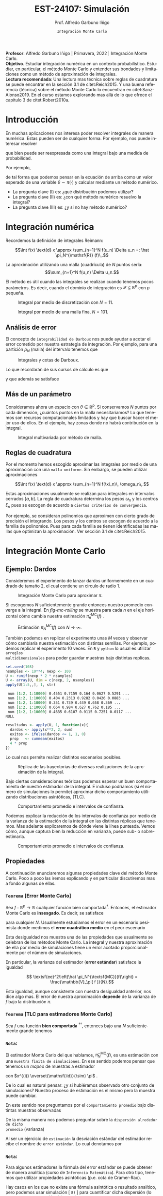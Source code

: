 #+TITLE: EST-24107: Simulación
#+AUTHOR: Prof. Alfredo Garbuno Iñigo
#+EMAIL:  agarbuno@itam.mx
#+DATE: ~Integración Monte Carlo~
#+STARTUP: showall
:REVEAL_PROPERTIES:
# Template uses org export with export option <R B>
# Alternatives: use with citeproc
#+LANGUAGE: es
#+OPTIONS: num:nil toc:nil timestamp:nil
#+REVEAL_REVEAL_JS_VERSION: 4
#+REVEAL_THEME: night
#+REVEAL_SLIDE_NUMBER: t
#+REVEAL_HEAD_PREAMBLE: <meta name="description" content="Simulación">
#+REVEAL_INIT_OPTIONS: width:1600, height:900, margin:.2
#+REVEAL_EXTRA_CSS: ./mods.css
#+REVEAL_PLUGINS: (notes)
:END:
#+PROPERTY: header-args:R :session monte-carlo :exports both :results output org :tangle ../rscripts/03-montecarlo.R :mkdirp yes :dir ../
#+EXCLUDE_TAGS: toc noexport latex

#+BEGIN_NOTES
*Profesor*: Alfredo Garbuno Iñigo | Primavera, 2022 | Integración Monte Carlo.\\
*Objetivo*. Estudiar integración numérica en un contexto probabilístico. Estudiar,
 en particular, el método Monte Carlo y entender sus bondades y limitaciones como un
 método de aproximación de integrales. \\
*Lectura recomendada*: Una lectura mas técnica sobre reglas de cuadratura se
puede encontrar en la sección 3.1 de citet:Reich2015. Y una buena referencia
(técnica) sobre el método Monte Carlo lo encuentran en citet:Sanz-Alonso2019.
En el curso estamos explorando mas allá de lo que ofrece el capítulo 3 de citet:Robert2010a. 
#+END_NOTES


* Contenido                                                             :toc:
:PROPERTIES:
:TOC:      :include all  :ignore this :depth 3
:END:
:CONTENTS:
- [[#introducción][Introducción]]
- [[#integración-numérica][Integración numérica]]
  - [[#análisis-de-error][Análisis de error]]
  - [[#más-de-un-parámetro][Más de un parámetro]]
  - [[#reglas-de-cuadratura][Reglas de cuadratura]]
- [[#integración-monte-carlo][Integración Monte Carlo]]
  - [[#ejemplo-dardos][Ejemplo: Dardos]]
  - [[#propiedades][Propiedades]]
    - [[#teorema-error-monte-carlo][Teorema [Error Monte Carlo]​]]
    - [[#teorema-tlc-para-estimadores-monte-carlo][Teorema [TLC para estimadores Monte Carlo]​]]
    - [[#nota][Nota:]]
    - [[#nota][Nota:]]
    - [[#nota][Nota:]]
  - [[#estimación-de-una-proporción][Estimación de una proporción]]
    - [[#ejercicio][Ejercicio:]]
    - [[#pregunta][Pregunta:]]
- [[#desigualdades-de-concentración][Desigualdades de concentración]]
  - [[#desigualdad-de-chebyshev][Desigualdad de Chebyshev]]
    - [[#teorema-desigualdad-de-chebyshev][Teorema [Desigualdad de Chebyshev]:]]
    - [[#ejercicio][Ejercicio:]]
    - [[#solución][Solución:]]
    - [[#discusión][Discusión:]]
  - [[#desigualdad-de-hoeffding][Desigualdad de Hoeffding]]
    - [[#teorema-desigualdad-de-hoeffding][Teorema [Desigualdad de Hoeffding]:]]
    - [[#ejercicio][Ejercicio:]]
- [[#justificación-del-método-monte-carlo][Justificación del método Monte Carlo]]
  - [[#teorema-ley-fuerte-de-los-grandes-números][Teorema [Ley (fuerte) de los grandes números]:]]
  - [[#teorema-ley-débil-de-los-grandes-números][Teorema [Ley (débil) de los grandes números]:]]
- [[#consideraciones][Consideraciones]]
  - [[#primera-estrategia][Primera estrategia]]
  - [[#segunda-estrategia][Segunda estrategia]]
  - [[#comparación][Comparación]]
- [[#referencias][Referencias]]
:END:


* Introducción

En muchas aplicaciones nos interesa poder resolver integrales de manera numérica. Estas pueden ser de cualquier forma. Por ejemplo, nos puede interesar resolver
\begin{align}
\int_{\Theta}^{} h(\theta) \, \text{d}\theta\,,
\end{align}
que bien puede ser reexpresada como una integral bajo una medida de
probabilidad.

#+REVEAL: split
Por ejemplo,
\begin{align}
\int_{\Theta}^{} f(\theta) \, \pi(\theta ) \,  \text{d}\theta\,,
\end{align}
de tal forma que podemos pensar en la ecuación de arriba como un valor esperado
de una variable $\theta \sim \pi(\cdot)$ y calcular mediante un método numérico.

#+REVEAL: split
#+ATTR_REVEAL: :frag (appear)
- La pregunta clave (I) es: ¿qué distribución podemos utilizar?
- La pregunta clave (II) es: ¿con qué método numérico resuelvo la integral?
- La pregunta clave (III) es: ¿y si no hay método numérico? 

* Integración numérica

Recordemos la definición de integrales Reimann:

$$\int f(x) \text{d} x \approx \sum_{n=1}^N f(u_n) \Delta u_n =: \hat \pi_N^{\mathsf{R}} (f)\,.$$

#+BEGIN_NOTES
La aproximación utilizando una malla (cuadrícula) de $N$ puntos sería: 
$$\sum_{n=1}^N f(u_n) \Delta u_n.$$

El método es útil cuando las integrales se realizan cuando tenemos pocos
parámetros. Es decir, cuando el dominio de integración es $\mathcal{X} \subseteq \mathbb{R}^p$ con $p$ pequeña.
#+END_NOTES

#+begin_src R :exports none :results none
  ## Setup --------------------------------------------------
#+end_src

#+begin_src R :exports none :results none

  library(tidyverse)
  library(patchwork)
  library(scales)
  ## Cambia el default del tamaño de fuente 
  theme_set(theme_linedraw(base_size = 25))

  ## Cambia el número de decimales para mostrar
  options(digits = 4)

  sin_lineas <- theme(panel.grid.major = element_blank(),
                      panel.grid.minor = element_blank())
  color.itam  <- c("#00362b","#004a3b", "#00503f", "#006953", "#008367", "#009c7b", "#00b68f", NA)

  sin_lineas <- theme(panel.grid.major = element_blank(), panel.grid.minor = element_blank())
  sin_leyenda <- theme(legend.position = "none")
  sin_ejes <- theme(axis.ticks = element_blank(), 
        axis.text = element_blank())

  ## Ejemplo de integracion numerica -----------------------

  grid.n          <- 11                 # Número de celdas 
  grid.size       <- 6/(grid.n+1)       # Tamaño de celdas en el intervalo [-3, 3]
  norm.cuadrature <- tibble(x = seq(-3, 3, by = grid.size), y = dnorm(x) )


  norm.density <- tibble(x = seq(-5, 5, by = .01), 
         y = dnorm(x) ) 

#+end_src

#+REVEAL: split
#+HEADER: :width 1200 :height 500 :R-dev-args bg="transparent"
#+begin_src R :file images/quadrature.jpeg :exports results :results output graphics file
  norm.cuadrature |>
    ggplot(aes(x=x + grid.size/2, y=y)) + 
    geom_area(data = norm.density, aes(x = x, y = y), fill = 'lightblue') + 
    geom_bar(stat="identity", alpha = .3) + 
    geom_bar(aes(x = x + grid.size/2, y = -0.01), fill = 'black', stat="identity") + 
    sin_lineas + xlab('') + ylab("") + 
    annotate('text', label = expression(Delta~u[n]),
             x = .01 + 5 * grid.size/2, y = -.02, size = 12) + 
    annotate('text', label = expression(f(u[n]) ),
             x = .01 + 9 * grid.size/2, y = dnorm(.01 + 4 * grid.size/2), size = 12) + 
    annotate('text', label = expression(f(u[n]) * Delta~u[n]), 
             x = .01 + 5 * grid.size/2, y = dnorm(.01 + 4 * grid.size/2)/2, 
             angle = -90, alpha = .7, size = 12) + sin_ejes
#+end_src
#+caption: Integral por medio de discretización con $N = 11$.
#+RESULTS:
[[file:../images/quadrature.jpeg]]

#+REVEAL: split
#+HEADER: :width 1200 :height 500 :R-dev-args bg="transparent"
#+begin_src R :file images/quadrature-hi.jpeg :exports results :results output graphics file
  grid.n          <- 101                 # Número de celdas 
  grid.size       <- 6/(grid.n+1)       # Tamaño de celdas en el intervalo [-3, 3]
  norm.cuadrature <- tibble(x = seq(-3, 3, by = grid.size), y = dnorm(x) )

  norm.cuadrature |>
      ggplot(aes(x=x + grid.size/2, y=y)) + 
      geom_area(data = norm.density, aes(x = x, y = y), fill = 'lightblue') + 
      geom_bar(stat="identity", alpha = .3) + 
      geom_bar(aes(x = x + grid.size/2, y = -0.01), fill = 'black', stat="identity") + 
      sin_lineas + xlab('') + ylab("") + 
      annotate('text', label = expression(Delta~u[n]),
               x = .01 + 5 * grid.size/2, y = -.02, size = 12) + 
      annotate('text', label = expression(f(u[n]) ),
               x = .01 + 9 * grid.size/2, y = dnorm(.01 + 4 * grid.size/2), size = 12) + 
      annotate('text', label = expression(f(u[n]) * Delta~u[n]), 
               x = .01 + 5 * grid.size/2, y = dnorm(.01 + 4 * grid.size/2)/2, 
               angle = -90, alpha = .7, size = 12) + sin_ejes
#+end_src
#+caption: Integral por medio de una malla fina, $N = 101$. 
#+RESULTS:
[[file:../images/quadrature-hi.jpeg]]

** Análisis de error 

El concepto de ~integrabilidad de Darboux~ nos puede ayudar a acotar el error
cometido por nuestra estrategia de integración. Por ejemplo, para una partición $\rho_N$ (malla)
del intervalo tenemos que
\begin{align}
L_{f, \rho_N} \leq \hat \pi_N^{\mathsf{R}}(f) \leq U_{f, \rho_N}\,.
\end{align}

#+REVEAL: split
#+HEADER: :width 1200 :height 500 :R-dev-args bg="transparent"
#+begin_src R :file images/quadrature-darboux.jpeg :exports results :results output graphics file
    grid.n          <- 11                 # Número de celdas 
    grid.size       <- 6/(grid.n+1)       # Tamaño de celdas en el intervalo [-3, 3]
    norm.cuadrature <- tibble(x = seq(-5, 0, by = grid.size),
                              y.lo = dnorm(x - grid.size/2), y.hi = dnorm(x + grid.size/2))
    norm.density.half <- tibble(x = seq(-5, 0, by = .01), y = dnorm(x - grid.size/2) ) 

    g1 <- norm.cuadrature |>
      ggplot(aes(x=x + grid.size/2, y=y.lo)) + 
      geom_area(data = norm.density.half, aes(x = x, y = y), fill = 'lightblue') + 
      geom_bar(stat="identity", alpha = .3) + 
      geom_bar(aes(x = x + grid.size/2, y = -0.005), fill = 'black', stat="identity") + 
      sin_lineas + xlab('') + ylab("") + sin_ejes + xlim(-5,0)

    g2 <- norm.cuadrature |>
      ggplot(aes(x=x + grid.size/2, y=y.hi)) + 
      geom_area(data = norm.density.half, aes(x = x, y = y), fill = 'lightblue') + 
      geom_bar(stat="identity", alpha = .3) + 
      geom_bar(aes(x = x + grid.size/2, y = -0.005), fill = 'black', stat="identity") + 
      sin_lineas + xlab('') + ylab("") + sin_ejes + xlim(-5, 0)

    g1 + g2
#+end_src
#+caption: Integrales y cotas de Darboux. 
#+RESULTS:
[[file:../images/quadrature-darboux.jpeg]]

#+REVEAL: split
Lo que recordarán de sus cursos de cálculo es que
\begin{align}
\lim_{N \rightarrow \infty} |U_{f, \rho_N} - L_{f, \rho_N}| = 0\,,
\end{align}
y que además se satisface
\begin{align}
\int f(x) d x=\lim _{N \rightarrow \infty} U_{f, \rho_{N}}=\lim _{N \rightarrow \infty} L_{f, \rho_{N}}\,.
\end{align}

** Más de un parámetro

#+BEGIN_NOTES
Consideramos ahora un espacio con $\theta \in \mathbb{R}^p$. Si conservamos $N$
puntos por cada dimensión, ¿cuántos puntos en la malla necesitaríamos?  Lo que
tenemos son recursos computacionales limitados y hay que buscar hacer el mejor
uso de ellos. En el ejemplo, hay zonas donde no habrá contribución en la
integral.
#+END_NOTES


#+HEADER: :width 1500 :height 500 :R-dev-args bg="transparent"
#+begin_src R :file images/eruption-quadrature.jpeg :exports results :results output graphics file
      canvas <- ggplot(faithful, aes(x = eruptions, y = waiting)) +
       xlim(0.5, 6) +
       ylim(40, 110)

      grid.size <- 10 - 1

      mesh <- expand.grid(x = seq(0.5, 6, by = (6-.5)/grid.size),
                          y = seq(40, 110, by = (110-40)/grid.size))

    g1 <- canvas +
        geom_density_2d_filled(aes(alpha = ..level..), bins = 8) +
        scale_fill_manual(values = rev(color.itam)) + 
        sin_lineas + theme(legend.position = "none") +
        geom_point(data = mesh, aes(x = x, y = y)) + 
        annotate("rect", xmin = .5 + 5 * (6-.5)/grid.size, 
                  xmax = .5 + 6 * (6-.5)/grid.size, 
                  ymin = 40 + 3 * (110-40)/grid.size, 
                  ymax = 40 + 4 * (110-40)/grid.size,
                  linestyle = 'dashed', 
                 fill = 'salmon', alpha = .4) + ylab("") + xlab("") + 
        annotate('text', x = .5 + 5.5 * (6-.5)/grid.size, 
                         y = 40 + 3.5 * (110-40)/grid.size, 
                 label = expression(u[n]), color = 'red', size = 15) +
          theme(axis.ticks = element_blank(), 
              axis.text = element_blank())


    g2 <- canvas + 
        stat_bin2d(aes(fill = after_stat(density)), binwidth = c((6-.5)/grid.size, (110-40)/grid.size)) +
        sin_lineas + theme(legend.position = "none") +
        theme(axis.ticks = element_blank(), 
                axis.text = element_blank()) +
        scale_fill_distiller(palette = "Greens", direction = 1) + 
        sin_lineas + theme(legend.position = "none") +
        ylab("") + xlab("")

    g3 <- canvas + 
        stat_bin2d(aes(fill = after_stat(density)), binwidth = c((6-.5)/25, (110-40)/25)) +
        sin_lineas + theme(legend.position = "none") +
        theme(axis.ticks = element_blank(), 
                axis.text = element_blank()) +
        scale_fill_distiller(palette = "Greens", direction = 1) + 
        sin_lineas + theme(legend.position = "none") +
        ylab("") + xlab("")

  g1 + g2 + g3
#+end_src
#+caption: Integral multivariada por método de malla. 
#+RESULTS:
[[file:../images/eruption-quadrature.jpeg]]

** Reglas de cuadratura

Por el momento hemos escogido aproximar las integrales por medio de una aproximación con una ~malla uniforme~.
Sin embargo, se pueden utilizar aproximaciones 

$$\int f(x) \text{d} x \approx \sum_{n=1}^N f(\xi_n)\, \omega_n\,.$$

Estas aproximaciones usualmente se realizan para integrales en intervalos cerrados $[a,b]$. La regla de cuadratura determina los pesos $\omega_n$ y los centros $\xi_n$ pues se escogen de acuerdo a ~ciertos criterios de convergencia~.

#+BEGIN_NOTES
Por ejemplo, se consideran polinomios que aproximen con cierto grado de precisión el integrando. Los pesos y los centros se escogen de acuerdo a la familia de polinomios. Pues para cada familia se tienen identificadas las mallas que optimizan la aproximación. Ver sección 3.1 de citet:Reich2015. 
#+END_NOTES

* Integración Monte Carlo

\begin{gather*}
\pi(f) = \mathbb{E}_\pi[f] = \int f(x) \pi(x) \text{d}x\,,\\
\pi_N^{\textsf{MC}}(f) = \frac1N \sum_{n = 1}^N f( x^{(n)}), \qquad \text{ donde }  x^{(n)} \overset{\mathsf{iid}}{\sim} \pi, \qquad \text{ con } n = 1, \ldots, N \,, \\
\pi_N^{\textsf{MC}}(f) \approx  \pi(f)\,.
\end{gather*} 

** Ejemplo: Dardos

Consideremos el experimento de lanzar dardos uniformemente en un cuadrado de
tamaño 2, el cual contiene un circulo de radio 1.

#+HEADER: :width 1100 :height 300 :R-dev-args bg="transparent"
#+begin_src R :file images/dardos-montecarlo.jpeg :exports results :results output graphics file
  ## Integración Monte Carlo ----------------------------------- 
  genera_dardos <- function(n = 100){
      tibble(x1 = runif(n, min = -1, max = 1), 
             x2 = runif(n, min = -1, max = 1)) %>% 
        mutate(resultado = ifelse(x1**2 + x2**2 <= 1., 1., 0.))
    }

    dardos <- tibble(n = seq(2,5)) %>% 
      mutate(datos = map(10**n, genera_dardos)) %>% 
      unnest() 

    dardos %>% 
      ggplot(aes(x = x1, y = x2)) + 
        geom_point(aes(color = factor(resultado))) + 
        facet_wrap(~n, nrow = 1) +  
      sin_lineas + sin_ejes + sin_leyenda + coord_equal()
#+end_src
#+caption: Integración Monte Carlo para aproximar $\pi$. 
#+RESULTS:
[[file:../images/dardos-montecarlo.jpeg]]

#+REVEAL: split
Si escogemos $N$ suficientemente grande entonces nuestro promedio converge a la
integral. En [[fig-mc-rolling]] se muestra para cada $n$ en el eje horizontal cómo
cambia nuestra estimación $\hat \pi_n^{\mathsf{MC}}(f)$ .

#+HEADER: :width 1200 :height 500 :R-dev-args bg="transparent"
#+begin_src R :file images/dardos-consistencia.jpeg :exports results :results output graphics file
  set.seed(1087)
  genera_dardos(n = 2**16) %>% 
    mutate(n = seq(1, 2**16), 
           approx = cummean(resultado) * 4) %>% 
    ggplot(aes(x = n, y = approx)) + 
      geom_line() + 
      geom_hline(yintercept = pi, linetype = 'dashed') + 
      scale_x_continuous(trans='log10', 
                         labels = trans_format("log10", math_format(10^.x))) + 
    ylab('Aproximación') + xlab("Número de muestras") + sin_lineas

#+end_src
#+caption: Estimación $\pi_N^{\textsf{MC}}(f)$ con $N \rightarrow \infty$.
#+name: fig-mc-rolling
#+RESULTS:
[[file:../images/dardos-consistencia.jpeg]]


#+REVEAL: split
También podemos en replicar el experimento unas $M$ veces y observar cómo
cambiaría nuestra estimación con distintas semillas. Por ejemplo, podemos
replicar el experimento 10 veces. En ~R~ y ~python~ lo usual es utilizar ~arreglos
multidimensionales~ para poder guardar muestras bajo distintas replicas.

#+begin_src R :exports both :results org
  set.seed(108)
  nsamples <- 10**4; nexp <- 100
  U <- runif(nexp * 2 * nsamples)
  U <- array(U, dim = c(nexp, 2, nsamples))
  apply(U[1:5,,], 1, str)
#+end_src

#+RESULTS:
#+begin_src org
 num [1:2, 1:10000] 0.4551 0.7159 0.164 0.0627 0.5291 ...
 num [1:2, 1:10000] 0.404 0.2313 0.9282 0.0426 0.0883 ...
 num [1:2, 1:10000] 0.351 0.739 0.449 0.658 0.369 ...
 num [1:2, 1:10000] 0.664 0.984 0.627 0.762 0.185 ...
 num [1:2, 1:10000] 0.4635 0.6107 0.0115 0.7251 0.0117 ...
NULL
#+end_src

#+REVEAL: split
#+begin_src R :exports code :results none
  resultados <- apply(U, 1, function(x){
    dardos <- apply(x**2, 2, sum)
    exitos <- ifelse(dardos <= 1, 1, 0)
    prop   <- cummean(exitos)
    4 * prop
  })
#+end_src

#+REVEAL: split
Lo cual nos permite realizar distintos escenarios posibles. 
#+HEADER: :width 1200 :height 500 :R-dev-args bg="transparent"
#+begin_src R :file images/dardos-trayectorias.jpeg :exports results :results output graphics file
  resultados |>
    as_data_frame() |>
    mutate(n = 1:nsamples) |>
    pivot_longer(cols = 1:10) |>
    ggplot(aes(n, value)) +
    geom_line(aes(group = name, color = name)) +
    geom_hline(yintercept = pi, linetype = 'dashed') + 
    scale_x_continuous(trans='log10', 
                       labels = trans_format("log10", math_format(10^.x))) + 
    ylab('Aproximación') + xlab("Número de muestras") + sin_lineas + sin_leyenda +
    ylim(0, 7)
#+end_src
#+caption: Réplica de las trayectorias de diversas realizaciones de la aproximación de la integral.
#+RESULTS:
[[file:../images/dardos-trayectorias.jpeg]]

#+REVEAL: split
Bajo ciertas consideraciones teóricas podemos esperar un buen comportamiento de
nuestro estimador de la integral. E incluso podríamos (si el número de
simulaciones lo permite) aproximar dicho comportamiento utilizando
distribuciones asintóticas, ($\mathsf{TLC}$).

#+HEADER: :width 1200 :height 500 :R-dev-args bg="transparent"
#+begin_src R :file images/dardos-normalidad.jpeg :exports results :results output graphics file
      resultados |>
        as_data_frame() |>
        mutate(n = 1:nsamples) |>
        pivot_longer(cols = 1:nexp) |>
        group_by(n) |>
        summarise(promedio = mean(value),
                  desv.est = sd(value),
                  y.lo = promedio - 2 * desv.est,
                  y.hi = promedio + 2 * desv.est) |>
        ggplot(aes(n , promedio)) +
        geom_ribbon(aes(ymin = y.lo, ymax = y.hi), fill = "gray", alpha = .3) +
        geom_ribbon(aes(ymin = promedio - 2 * sqrt(pi * (4 - pi)/(n)),
                        ymax = promedio + 2 * sqrt(pi * (4 - pi)/(n))),
                    fill = "salmon", alpha = .1) +
        geom_hline(yintercept = pi, linetype = 'dashed') + 
        geom_line() +
        scale_x_continuous(trans='log10', 
                           labels = trans_format("log10", math_format(10^.x))) + 
        ylab('Aproximación') + xlab("Número de muestras") + sin_lineas + sin_leyenda +
      ylim(0, 7)
#+end_src
#+caption: Comportamiento promedio e intervalos de confianza. 
#+RESULTS:
[[file:../images/dardos-normalidad.jpeg]]

#+REVEAL: split
Podemos explicar la reducción de los intervalos de confianza por medio de la
varianza de la estimación de la integral en las distintas réplicas que
tenemos. Mas adelante explicaremos de dónde viene la línea punteada. Vemos cómo,
aunque captura bien la reducción en varianza, puede sub- o sobre-estimarla.
#+HEADER: :width 1200 :height 500 :R-dev-args bg="transparent"
#+begin_src R :file images/dardos-cota-cramerrao.jpeg :exports results :results output graphics file
  resultados |>
    as_data_frame() |>
    mutate(n = 1:nsamples) |>
    pivot_longer(cols = 1:nexp) |>
    group_by(n) |>
    summarise(varianza = var(value/4)) |>
    mutate(cramer.rao = pi * (4 - pi)/(16 * n)) |>
    ggplot(aes(n , varianza)) +
    geom_line() +
    geom_line(aes(n, cramer.rao), lty = 2, color = 'red') +
    scale_y_continuous(trans='log10') +
    scale_x_continuous(trans='log10', 
                       labels = trans_format("log10", math_format(10^.x))) + 
    ylab('Varianza') + xlab("Número de muestras") + sin_lineas + sin_leyenda
#+end_src
#+caption: Comportamiento promedio e intervalos de confianza. 
#+RESULTS:
[[file:../images/dardos-cota-cramerrao.jpeg]]



** Propiedades

A continuación enunciaremos algunas propiedades clave del método Monte
Carlo. Poco a poco las iremos explicando y en particular discutiremos mas a
fondo algunas de ellas. 

*** ~Teorema~ [Error Monte Carlo]
Sea $f : \mathbb{R}^p \rightarrow \mathbb{R}$ cualquier función bien
comportada$^\dagger$.  Entonces, el estimador Monte Carlo es *insesgado*. Es
decir, se satisface

\begin{align}
\mathbb{E}\left[\hat  \pi_N^{\textsf{MC}}(f) - \pi(f)\right] = 0,
\end{align}
para cualquier $N$. Usualmente estudiamos el error en un escenario pesimista
donde medimos el *error cuadrático medio* en el peor escenario

\begin{align*}
\sup_{f \in \mathcal{F}} \, \,  \mathbb{E}\left[ \left(\hat \pi_N^{\textsf{MC}}(f) - \pi(f) \right)^2 \right] \leq \frac1N.
\end{align*}

#+BEGIN_NOTES
Esta desigualdad nos muestra una de las propiedades que usualmente se celebran
de los métodos Monte Carlo. La integral y nuestra aproximación de ella por medio
de simulaciones tiene un error acotado proporcionalmente por el número de
simulaciones.
#+END_NOTES

#+REVEAL: split
En particular, la varianza del estimador (*error estándar*) satisface la igualdad

$$ \textsf{ee}^2\left(\hat \pi_N^{\textsf{MC}}(f)\right) = \frac{\mathbb{V}_\pi( f )}{N}.$$

#+BEGIN_NOTES
Esta igualdad, aunque consistente con nuestra desigualdad anterior, nos dice
algo mas. El error de nuestra aproximación *depende* de la varianza de $f$ bajo la
distribución $\pi$.
#+END_NOTES

*** ~Teorema~ [TLC para estimadores Monte Carlo]
Sea $f$ una función *bien comportada* $^{\dagger\dagger}$, entonces bajo una $N$
suficientemente grande tenemos
\begin{align}
\sqrt{N} \left(\hat \pi_N^{\textsf{MC}} (f) - \pi(f) \right) \sim \mathsf{N}\left(0, \mathbb{V}_\pi(f)\right)\,.
\end{align}

*** ~Nota~:
El estimador Monte Carlo del que hablamos, $\hat \pi_{N}^{\mathsf{MC}}(f)$, es una estimación con una ~muestra finita de simulaciones~. En ese sentido podemos pensar que tenemos un /mapeo/ de muestras a estimador
\begin{align}
(x^{(1)}, \ldots, x^{(N)}) \mapsto  \hat \pi_N^{\mathsf{MC}}(f)\,,
\end{align}
con $x^{(i)} \overset{\mathsf{iid}}{\sim} \pi$ . 

#+REVEAL: split
De lo cual es natural pensar: ¿y si hubiéramos observado otro conjunto de
simulaciones? Nuestro proceso de estimación es el mismo pero la muestra puede
cambiar.

#+REVEAL: split
En este sentido nos preguntamos por el ~comportamiento promedio~ bajo distintas
muestras observadas
\begin{align}
\mathbb{E}[\hat \pi_N^{\mathsf{MC}}(f)] = \mathbb{E}_{x_{1}, \ldots, x_{N}}[\hat \pi_N^{\mathsf{MC}}(f)]\,.
\end{align}
De la misma manera nos podemos preguntar sobre la ~dispersión alrededor de dicho
promedio~ (varianza)
\begin{align}
\mathbb{V}[\hat \pi_N^{\mathsf{MC}}(f)] = \mathbb{V}_{x_{1}, \ldots, x_{N}}[\hat \pi_N^{\mathsf{MC}}(f)]\,.
\end{align}

#+REVEAL: split
Al ser un ejercicio de ~estimación~ la desviación estándar del estimador recibe el
nombre de ~error estándar~. Lo cual denotamos por
\begin{align}
\mathsf{ee}[\hat \pi_N^{\mathsf{MC}}(f)] = \left( \mathbb{V}[\hat \pi_N^{\mathsf{MC}}(f)]  \right)^{1/2}= \left(  \frac{\mathbb{V}_\pi( f )}{N} \right)^{1/2}\,.
\end{align}

*** ~Nota~:
Para algunos estimadores la fórmula del error estándar se puede obtener de
manera analítica (curso de ~Inferencia Matemática~). Para otro tipo, tenemos que
utilizar propiedades asintóticas (p.e. cota de Cramer-Rao).

#+REVEAL: split
Hay casos en los que no existe una fórmula asintótica o resultado analítico, pero
podemos usar simulación [ ~8)~ ] para cuantificar dicha dispersión (lo veremos en
otra sección del curso).

*** ~Nota~:
Hay situaciones en las que la distribución normal asintótica no tiene
sentido. Para este tipo de situaciones también veremos cómo podemos utilizar
simulación para cuantificar dicha dispersión.

#+DOWNLOADED: screenshot @ 2022-08-29 19:52:47
#+attr_html: :width 700 :align center
#+caption: Comportamiento promedio e intervalos de confianza con aproximación asintótica.
[[file:../images/dardos-normalidad.jpeg]]


** Estimación de una proporción

El lanzamiento de dardos que vimos es un ejemplo de una situación muy usual en
estimación de integrales. Queremos estimar la tasa de éxito a partir de ver el
éxito o fracaso de experimentos Bernoulli.

#+REVEAL: split
Si denotamos por $\theta$ la tasa de éxito. Entonces nuestro experimento (lanzar dados dentro del círculo) determina que $S_n \sim \mathsf{Binomial}(N, \theta)$ y que $\bar X_n$ es un *estimador* de $\theta$. Por lo tanto,
\begin{align}
\hat \theta_n := \bar X_n \approx \theta
\end{align}

*** ~Ejercicio~:
:PROPERTIES:
:reveal_background: #00468b
:END:

¿Cuál es la fórmula del error estándar para este estimador?

*** ~Pregunta~:
¿Cuántas muestras necesitamos para tener una /buena/ aproximación?

* Desigualdades de concentración 

En muchas situaciones nos interesa establecer cuántas simulaciones necesitamos
para poder aproximar nuestras integrales hasta cierto orden. Por ejemplo, la
tabla en ref:tab-darts muestra la aproximación conforme aumenta $N$.

#+begin_src R :exports results :results org
  tibble(N = 1:nsamples, estimado = resultados[,1]/4) |>
    mutate( dif.abs = abs(estimado - pi)/4) |>
    filter(N %% 10 == 0 & log10(N) %in% c(1, 2, 3, 4)) |>
    as.data.frame()
#+end_src
#+name: tab-darts
#+caption: Aproximación de la proporción de dardos dentro de la diana.
#+RESULTS:
#+begin_src org
      N estimado dif.abs
1    10   1.0000  0.5354
2   100   0.8000  0.5854
3  1000   0.7920  0.5874
4 10000   0.7876  0.5885
#+end_src

** Desigualdad de Chebyshev

Lo que queremos es encontrar una $N$ tal que con una ~alta probabilidad~ nuestro
~estimador sea cercano al parámetro~ que está ajustando. Esto lo escribimos como
\begin{align}
\mathsf{Prob} \left( |\hat \theta_N - \theta| < \epsilon \right) \geq 1 - \delta\,.
\end{align}

*** ~Teorema~ [Desigualdad de Chebyshev]:
Sea $X$ una variable aleatoria con media y varianza finita denotadas por $\mu$ y
$\sigma^2$ respectivamente. Entonces para cualquier constante positiva $k \in
\mathbb{R}$, tenemos que
\begin{align}
\mathsf{Prob}\left( |X - \mu| \geq k \, \sigma\right) \leq \frac{1}{k^2}\,.
\end{align}

#+REVEAL: split
Lo cual podemos utilizar para encontrar una cota inferior para $N$.

*** ~Ejercicio~:
:PROPERTIES:
:reveal_background: #00468b
:END:

Calcula la desigualdad y obtén el número de simulaciones necesarios para
encontrar un estimador con nivel de precisión $\epsilon$ con una probabilidad
$\alpha$.

*** ~Solución~:                                                       :latex:
Usando la desigualdad de Chebyshev vemos que
\begin{align}
1 - \delta \leq 1 - \frac{\mathbb{V}(\hat \theta_N)}{\epsilon^2}\,,
\end{align}

Del cual podemos despejar
\begin{align}
N \geq \frac{\theta (1 -\theta)}{\delta \epsilon^2}\,.
\end{align}

*** ~Discusión~:
El resultado anterior nos permite escribir que con alta probabilidad (al menos $1 -\delta$) tendremos que 
\begin{align}
\hat \theta_N = \theta \pm \epsilon\,.
\end{align}

** Desigualdad de Hoeffding

La desigualdad de Chebyshev nos permite encontrar cotas para prácticamente cualquier situación$^\dagger$. Sin embargo, el precio es la
calidad de la estimación.

#+REVEAL: split
Una alternativa es utilizar la desigualdad de Hoeffding que nos permite establecer cotas desviaciones de
variables aleatorias acotadas.

#+BEGIN_NOTES
Aunque la discusión es a nivel variable aleatoria, lo que estamos discutiendo es
relevante en integración Monte Carlo. Pues, si $f : X \rightarrow [a, b]$
podemos pensar en $f(X)$ como una variable aleatoria acotada en $[a, b]$ y
nuestra discusión procede.
#+END_NOTES

*** ~Teorema~ [Desigualdad de Hoeffding]:
Sea $X_{1}, \ldots, X_{n}$ una muestra ${\mathsf{iid}}$ de variables aleatorias con valores en $[a, b]$. Entonces para cualquier $t \geq 0$ y usando $S_n = X_{1} + \cdots+ X_{n}$ tenemos que
\begin{align}
\mathsf{Prob}\left( |S_n - \mathbb{E}[S_n] | \geq t \right) \leq 2 \exp \left( - \frac{2 t^2}{n (b - a)^2} \right)\,.
\end{align}

*** ~Ejercicio~:
:PROPERTIES:
:reveal_background: #00468b
:END:

Establece el tamaño de muestra necesario, $N$, para garantizar con probabilidad
al menos $1-\delta$ que nuestro estimador será $\epsilon$ preciso.

*** ~Solución~:                                                    :noexport:
La solución es
\begin{align}
N \geq \frac{\log(2/\delta)}{2 \epsilon^2}\,.
\end{align}

#+BEGIN_NOTES
Esto nos dice que para obtener una confianza determinada el costo es sublineal y mientras que en términos de precisión este es cuadrático. 
#+END_NOTES

* Justificación del método Monte Carlo

Lo que hemos discutido hasta ahora nos permite ver que el método Monte Carlo ---aproxima integrales con promedios--- tiene buenas propiedades. El tiro de gracia es el siguiente resultado.

*** ~Teorema~ [Ley (fuerte) de los grandes números]:
Sea $X_{1}, \ldots, X_{n}$ una muestra de variables $\mathsf{iid}$ y sea $X$una variable con la misma distribución. Si utilizamos una $f: \mathbb{R} \rightarrow \mathbb{R}$ acotada, entonces $h(X_{1}), \ldots, h(X_{n})$ son variables independientes y acotadas con media finita. De tal forma que se satisface que
\begin{align}
\mathsf{Prob} \left( \lim_{N \rightarrow \infty} \hat \pi^{\mathsf{MC}}_N (h)= \pi(h) \right) = 1\,.
\end{align}

*** ~Teorema~ [Ley (débil) de los grandes números]:
De los resultados anteriores ya sabíamos que
\begin{align}
\lim_{N \rightarrow \infty}  \mathsf{Prob} \left( \left| \hat \pi^{\mathsf{MC}}_N (h) - \pi(h) \right| < \epsilon\right) = 1\,.
\end{align}

* Consideraciones

Supongamos que queremos resolver la integral
\begin{align}
\int_{2}^{3} e^{-\frac{x^2}{2}} \text{d}x\,.
\end{align}

** Primera estrategia                                            

Al tener un intervalo acotado podemos pensar en una $\mathsf{U}(2, 3)$.

#+REVEAL: split
#+begin_src R :exports code :results none
  set.see(108); nsamples <- 10**4; nexp <- 100
  h <- function(x){ exp(-x**2/2) }
  u <- runif(nexp * nsamples, min = 2, max = 3)
  x <- array(u, c(nexp, nsamples))
  h_x <- h(x)
#+end_src

#+begin_src R :exports code :results none
  estimador_mc <- apply(h_x, 1, cummean)    # ojo, transpone el resultado
  media_mc <- apply(estimador_mc, 1, mean)
  error_mc <- apply(estimador_mc, 1, sd)
  #+end_src


#+REVEAL: split
#+HEADER: :width 1200 :height 500 :R-dev-args bg="transparent"
#+begin_src R :file images/uniforme-normal-trayectorias.jpeg  :exports results :results output graphics file
  as.tibble(estimador_mc) |>
    mutate(n = 1:nsamples) |>
    pivot_longer(cols = 1:20) |>
    ggplot(aes(n, value, color = name)) +
    geom_line() +
    geom_hline(yintercept = sqrt(2 * pi) * (pnorm(3) - pnorm(2)), lty = 2) + 
    scale_x_continuous(trans='log10', 
                       labels = trans_format("log10", math_format(10^.x))) + 
    ylab('Aproximación') + xlab("Número de muestras") + sin_lineas + sin_leyenda
#+end_src

#+RESULTS:
[[file:../images/uniforme-normal-trayectorias.jpeg]]


#+REVEAL: split
#+HEADER: :width 1200 :height 500 :R-dev-args bg="transparent"
#+begin_src R :file images/uniforme-normal-unica.jpeg  :exports results :results output graphics file
  as.tibble(estimador_mc) |>
    mutate(n = 1:nsamples) |>
    ggplot(aes(n, V1)) +
    geom_ribbon(aes(ymin = V1 - 2 * error_mc,
                    ymax = V1 + 2 * error_mc),
                alpha = .2, fill = 'salmon') + 
    geom_line() +
    geom_hline(yintercept = sqrt(2 * pi) * (pnorm(3) - pnorm(2)), lty = 2) +
    scale_x_continuous(trans='log10', 
                       labels = trans_format("log10", math_format(10^.x))) + 
    ylab('Aproximación') + xlab("Número de muestras") + sin_lineas + sin_leyenda
#+end_src

#+RESULTS:
[[file:../images/uniforme-normal-unica.jpeg]]


#+REVEAL: split
#+HEADER: :width 1200 :height 500 :R-dev-args bg="transparent"
#+begin_src R :file images/uniforme-normal-estimador.jpeg :exports results :results output graphics file
  gunif <- tibble(n = 1:nsamples, media = media_mc, error = error_mc) |>
    ggplot(aes(n, media)) +
    geom_ribbon(aes(ymin = media - 2 * error,
                    ymax = media + 2 * error), alpha = .2, fill = 'salmon') +
    geom_line() +
    geom_hline(yintercept = sqrt(2 * pi) * (pnorm(3) - pnorm(2)), lty = 2) + 
    scale_x_continuous(trans='log10', 
                       labels = trans_format("log10", math_format(10^.x))) + 
    ylab('Aproximación') + xlab("Número de muestras") + sin_lineas + sin_leyenda

  gunif

#+end_src

#+RESULTS:
[[file:../images/uniforme-normal-estimador.jpeg]]

** Segunda estrategia

Por la forma que tiene la integral podemos considerar también una integral bajo
una distribución normal.

#+REVEAL: split
#+begin_src R :exports code :results none
  set.seed(108); nsamples <- 10**4; nexp <- 100
  f <- function(x){ ifelse(x >= 2 & x <= 3, sqrt(2 * pi), 0) }
  u <- rnorm(nexp * nsamples)
  x <- array(u, c(nexp, nsamples))
  f_x <- f(x)
#+end_src

#+begin_src R :exports code :results none
  estimador_mc <- apply(f_x, 1, cummean)    # ojo, transpone el resultado
  media_mc <- apply(estimador_mc, 1, mean)
  error_mc <- apply(estimador_mc, 1, sd)
  #+end_src


#+REVEAL: split
#+HEADER: :width 1200 :height 500 :R-dev-args bg="transparent"
#+begin_src R :file images/normal-uniforme-trayectorias.jpeg  :exports results :results output graphics file
  as.tibble(estimador_mc) |>
    mutate(n = 1:nsamples) |>
    pivot_longer(cols = 1:20) |>
    ggplot(aes(n, value, color = name)) +
    geom_line() +
    geom_hline(yintercept = sqrt(2 * pi) * (pnorm(3) - pnorm(2)), lty = 2) + 
    scale_x_continuous(trans='log10', 
                       labels = trans_format("log10", math_format(10^.x))) + 
    ylab('Aproximación') + xlab("Número de muestras") + sin_lineas + sin_leyenda
#+end_src

#+RESULTS:
[[file:../images/uniforme-normal-trayectorias.jpeg]]


#+REVEAL: split
#+HEADER: :width 1200 :height 500 :R-dev-args bg="transparent"
#+begin_src R :file images/normal-uniforme-unica.jpeg  :exports results :results output graphics file
  as.tibble(estimador_mc) |>
    mutate(n = 1:nsamples) |>
    ggplot(aes(n, V1)) +
    geom_ribbon(aes(ymin = V1 - 2 * error_mc,
                    ymax = V1 + 2 * error_mc),
                alpha = .2, fill = 'salmon') + 
    geom_line() +
    geom_hline(yintercept = sqrt(2 * pi) * (pnorm(3) - pnorm(2)), lty = 2) +
    scale_x_continuous(trans='log10', 
                       labels = trans_format("log10", math_format(10^.x))) + 
    ylab('Aproximación') + xlab("Número de muestras") + sin_lineas + sin_leyenda
#+end_src

#+RESULTS:
[[file:../images/uniforme-normal-unica.jpeg]]


#+REVEAL: split
#+HEADER: :width 1200 :height 500 :R-dev-args bg="transparent"
#+begin_src R :file images/normal-uniforme-estimador.jpeg :exports results :results output graphics file
  gnormal <- tibble(n = 1:nsamples, media = media_mc, error = error_mc) |>
    ggplot(aes(n, media)) +
    geom_ribbon(aes(ymin = media - 2 * error,
                    ymax = media + 2 * error), alpha = .2, fill = 'salmon') +
    geom_line() +
    geom_hline(yintercept = sqrt(2 * pi) * (pnorm(3) - pnorm(2)), lty = 2) + 
    scale_x_continuous(trans='log10', 
                       labels = trans_format("log10", math_format(10^.x))) + 
    ylab('Aproximación') + xlab("Número de muestras") + sin_lineas + sin_leyenda

  gnormal

#+end_src

#+RESULTS:
[[file:../images/uniforme-normal-estimador.jpeg]]

** Comparación

¿Cuál método preferimos?

#+HEADER: :width 1200 :height 500 :R-dev-args bg="transparent"
#+begin_src R :file images/normal-unif-compara.jpeg :exports results :results output graphics file
  gunif + gnormal
#+end_src

#+RESULTS:
[[file:../images/normal-unif-compara.jpeg]]

#+REVEAL: split
#+HEADER: :width 1200 :height 500 :R-dev-args bg="transparent"
#+begin_src R :file images/normal-unif-compara-2.jpeg :exports results :results output graphics file
  (gunif + ylim(-.55, .55)) + (gnormal + ylim(-.55, .55))
#+end_src

#+RESULTS:
[[file:../images/normal-unif-compara-2.jpeg]]

* Referencias

bibliographystyle:abbrvnat
bibliography:references.bib
